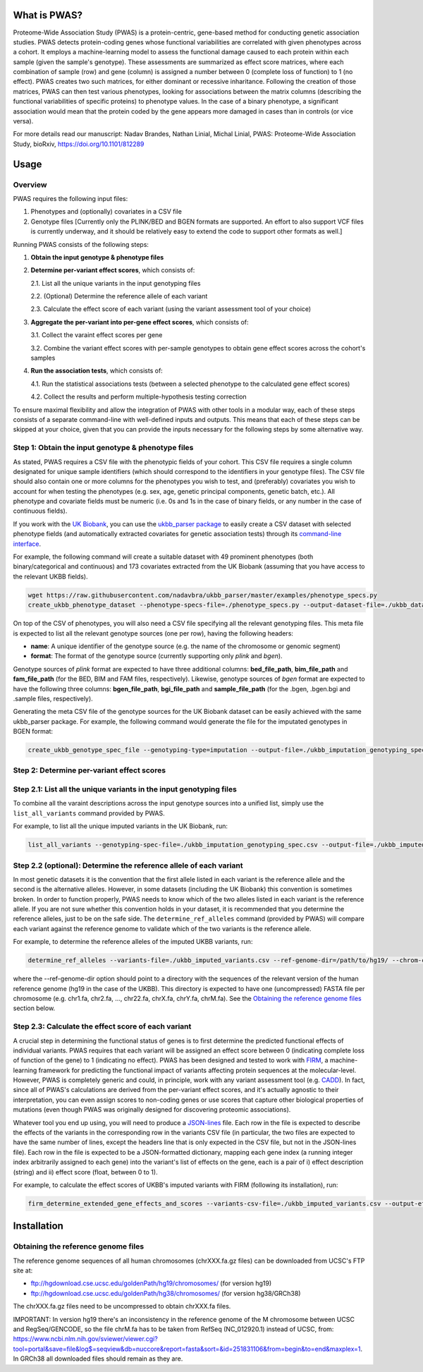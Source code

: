 What is PWAS?
=============

Proteome-Wide Association Study (PWAS) is a protein-centric, gene-based method for conducting genetic association studies. PWAS detects protein-coding genes whose functional variabilities are correlated with given phenotypes across a cohort. It employs a machine-learning model to assess the functional damage caused to each protein within each sample (given the sample's genotype). These assessments are summarized as effect score matrices, where each combination of sample (row) and gene (column) is assigned a number between 0 (complete loss of function) to 1 (no effect). PWAS creates two such matrices, for either dominant or recessive inharitance. Following the creation of those matrices, PWAS can then test various phenotypes, looking for associations between the matrix columns (describing the functional variabilities of specific proteins) to phenotype values. In the case of a binary phenotype, a significant association would mean that the protein coded by the gene appears more damaged in cases than in controls (or vice versa).

For more details read our manuscript: Nadav Brandes, Nathan Linial, Michal Linial, PWAS: Proteome-Wide Association Study, bioRxiv, https://doi.org/10.1101/812289


Usage
=====

Overview
--------


PWAS requires the following input files:

1. Phenotypes and (optionally) covariates in a CSV file

2. Genotype files [Currently only the PLINK/BED and BGEN formats are supported. An effort to also support VCF files is currently underway, and it should be relatively easy to extend the code to support other formats as well.]


Running PWAS consists of the following steps:

1. **Obtain the input genotype & phenotype files**

2. **Determine per-variant effect scores**, which consists of:

   2.1. List all the unique variants in the input genotyping files
  
   2.2. (Optional) Determine the reference allele of each variant
  
   2.3. Calculate the effect score of each variant (using the variant assessment tool of your choice)

3. **Aggregate the per-variant into per-gene effect scores**, which consists of:

   3.1. Collect the varaint effect scores per gene
   
   3.2. Combine the variant effect scores with per-sample genotypes to obtain gene effect scores across the cohort's samples

4. **Run the association tests**, which consists of:

   4.1. Run the statistical associations tests (between a selected phenotype to the calculated gene effect scores)
   
   4.2. Collect the results and perform multiple-hypothesis testing correction
   
To ensure maximal flexibility and allow the integration of PWAS with other tools in a modular way, each of these steps consists of a separate command-line with well-defined inputs and outputs. This means that each of these steps can be skipped at your choice, given that you can provide the inputs necessary for the following steps by some alternative way.
   
   
Step 1: Obtain the input genotype & phenotype files
---------------------------------------------------

As stated, PWAS requires a CSV file with the phenotypic fields of your cohort. This CSV file requires a single column designated for unique sample identifiers (which should correspond to the identifiers in your genotype files). The CSV file should also contain one or more columns for the phenotypes you wish to test, and (preferably) covariates you wish to account for when testing the phenotypes (e.g. sex, age, genetic principal components, genetic batch, etc.). All phenotype and covariate fields must be numeric (i.e. 0s and 1s in the case of binary fields, or any number in the case of continuous fields).

If you work with the `UK Biobank <https://www.ukbiobank.ac.uk/>`_, you can use the `ukbb_parser package <https://github.com/nadavbra/ukbb_parser>`_ to easily create a CSV dataset with selected phenotype fields (and automatically extracted covariates for genetic association tests) through its `command-line interface <https://github.com/nadavbra/ukbb_parser#command-line-api>`_.

For example, the following command will create a suitable dataset with 49 prominent phenotypes (both binary/categorical and continuous) and 173 covariates extracted from the UK Biobank (assuming that you have access to the relevant UKBB fields).

.. code-block:: cshell

    wget https://raw.githubusercontent.com/nadavbra/ukbb_parser/master/examples/phenotype_specs.py
    create_ukbb_phenotype_dataset --phenotype-specs-file=./phenotype_specs.py --output-dataset-file=./ukbb_dataset.csv --output-covariates-columns-file=./ukbb_covariate_columns.json

On top of the CSV of phenotypes, you will also need a CSV file specifying all the relevant genotyping files. This meta file is expected to list all the relevant genotype sources (one per row), having the following headers:

* **name**: A unique identifier of the genotype source (e.g. the name of the chromosome or genomic segment)
* **format**: The format of the genotype source (currently supporting only *plink* and *bgen*).

Genotype sources of *plink* format are expected to have three additional columns: **bed_file_path**, **bim_file_path** and **fam_file_path** (for the BED, BIM and FAM files, respectively). Likewise, genotype sources of *bgen* format are expected to have the following three columns: **bgen_file_path**, **bgi_file_path** and **sample_file_path** (for the .bgen, .bgen.bgi and .sample files, respectively).

Generating the meta CSV file of the genotype sources for the UK Biobank dataset can be easily achieved with the same ukbb_parser package. For example, the following command would generate the file for the imputated genotypes in BGEN format:

.. code-block:: cshell

    create_ukbb_genotype_spec_file --genotyping-type=imputation --output-file=./ukbb_imputation_genotyping_spec.csv
    
    
Step 2: Determine per-variant effect scores
-------------------------------------------


Step 2.1: List all the unique variants in the input genotyping files
--------------------------------------------------------------------

To combine all the varaint descriptions across the input genotype sources into a unified list, simply use the ``list_all_variants`` command provided by PWAS.

For example, to list all the unique imputed variants in the UK Biobank, run:

.. code-block:: cshell

    list_all_variants --genotyping-spec-file=./ukbb_imputation_genotyping_spec.csv --output-file=./ukbb_imputed_variants.csv --verbose


Step 2.2 (optional): Determine the reference allele of each variant
-------------------------------------------------------------------

In most genetic datasets it is the convention that the first allele listed in each variant is the reference allele and the second is the alternative alleles. However, in some datasets (including the UK Biobank) this convention is sometimes broken. In order to function properly, PWAS needs to know which of the two alleles listed in each variant is the reference allele. If you are not sure whether this convention holds in your dataset, it is recommended that you determine the reference alleles, just to be on the safe side. The ``determine_ref_alleles`` command (provided by PWAS) will compare each variant against the reference genome to validate which of the two variants is the reference allele.

For example, to determine the reference alleles of the imputed UKBB variants, run:

.. code-block:: cshell

    determine_ref_alleles --variants-file=./ukbb_imputed_variants.csv --ref-genome-dir=/path/to/hg19/ --chrom-col=chromosome --pos-col=position --allele1-col=allele1 --allele2-col=allele2 --override --verbose
    
where the --ref-genome-dir option should point to a directory with the sequences of the relevant version of the human reference genome (hg19 in the case of the UKBB). This directory is expected to have one (uncompressed) FASTA file per chromosome (e.g. chr1.fa, chr2.fa, ..., chr22.fa, chrX.fa, chrY.fa, chrM.fa). See the `Obtaining the reference genome files <#obtaining-the-reference-genome-files>`_ section below.


Step 2.3: Calculate the effect score of each variant
----------------------------------------------------

A crucial step in determining the functional status of genes is to first determine the predicted functional effects of individual variants. PWAS requires that each variant will be assigned an effect score between 0 (indicating complete loss of function of the gene) to 1 (indicating no effect). PWAS has been designed and tested to work with `FIRM <https://github.com/nadavbra/firm>`_, a machine-learning framework for predicting the functional impact of variants affecting protein sequences at the molecular-level. However, PWAS is completely generic and could, in principle, work with any variant assessment tool (e.g. `CADD <https://cadd.gs.washington.edu/>`_). In fact, since all of PWAS's calculations are derived from the per-variant effect scores, and it's actually agnostic to their interpretation, you can even assign scores to non-coding genes or use scores that capture other biological properties of mutations (even though PWAS was originally designed for discovering proteomic associations).

Whatever tool you end up using, you will need to produce a `JSON-lines <http://jsonlines.org/>`_ file. Each row in the file is expected to describe the effects of the variants in the corresponding row in the variants CSV file (in particular, the two files are expected to have the same number of lines, except the headers line that is only expected in the CSV file, but not in the JSON-lines file). Each row in the file is expected to be a JSON-formatted dictionary, mapping each gene index (a running integer index arbitrarily assigned to each gene) into the variant's list of effects on the gene, each is a pair of i) effect description (string) and ii) effect score (float, between 0 to 1).

For example, to calculate the effect scores of UKBB's imputed variants with FIRM (following its installation), run:

.. code-block:: cshell

    firm_determine_extended_gene_effects_and_scores --variants-csv-file=./ukbb_imputed_variants.csv --output-effects-file=./ukbb_imputation_effects.jsonl --genes-dir=./ --ref-genome=GRCh37 --chrom-col=chromosome --pos-col=position --allele1-col=allele1 --allele2-col=allele2 --is-allele1-ref-col=is_allele1_ref


Installation
============

Obtaining the reference genome files
------------------------------------

The reference genome sequences of all human chromosomes (chrXXX.fa.gz files) can be downloaded from UCSC's FTP site at: 

* ftp://hgdownload.cse.ucsc.edu/goldenPath/hg19/chromosomes/ (for version hg19)
* ftp://hgdownload.cse.ucsc.edu/goldenPath/hg38/chromosomes/ (for version hg38/GRCh38)

The chrXXX.fa.gz files need to be uncompressed to obtain chrXXX.fa files.

IMPORTANT: In version hg19 there's an inconsistency in the reference genome of the M chromosome between UCSC and RegSeq/GENCODE,
so the file chrM.fa has to be taken from RefSeq (NC_012920.1) instead of UCSC, from: https://www.ncbi.nlm.nih.gov/sviewer/viewer.cgi?tool=portal&save=file&log$=seqview&db=nuccore&report=fasta&sort=&id=251831106&from=begin&to=end&maxplex=1. In GRCh38 all downloaded files should remain as they are.




